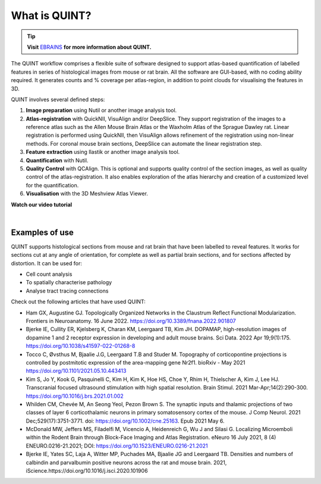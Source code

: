 **What is QUINT?**
==================

.. tip::   
   **Visit** `EBRAINS <https://ebrains.eu/service/quint/>`_ **for more information about QUINT.**

The QUINT workflow comprises a flexible suite of software designed to support atlas-based quantification of labelled features in series of histological images from mouse or rat brain. All the software are GUI-based, with no coding ability required. It generates counts and % coverage per atlas-region, in addition to point clouds for visualising the features in 3D. 

QUINT involves several defined steps: 

.. image:: images/QUINT.png
 
1. **Image preparation** using Nutil or another image analysis tool.
2. **Atlas-registration** with QuickNII, VisuAlign and/or DeepSlice. They support registration of the images to a reference atlas such as the Allen Mouse Brain Atlas or the Waxholm Atlas of the Sprague Dawley rat. Linear registration is performed using QuickNII, then VisuAlign allows refinement of the registration using non-linear methods. For coronal mouse brain sections, DeepSlice can automate the linear registration step.  
3. **Feature extraction** using Ilastik or another image analysis tool. 
4. **Quantification** with Nutil.
5. **Quality Control** with QCAlign. This is optional and supports quality control of the section images, as well as quality control of the atlas-registration. It also enables exploration of the atlas hierarchy and creation of a customized level for the quantification.
6. **Visualisation** with the 3D Meshview Atlas Viewer.

**Watch our video tutorial**

.. raw:: html

   <iframe width="560" height="315" src="https://www.youtube.com/embed/n-gQigcGMJ0" title="YouTube video player" frameborder="0" allow="accelerometer; autoplay; clipboard-write; encrypted-media; gyroscope; picture-in-picture" allowfullscreen></iframe>
   
|

**Examples of use**
----------------------------------

QUINT supports histological sections from mouse and rat brain that have been labelled to reveal features. It works for sections cut at any angle of orientation, for complete as well as partial brain sections, and for sections affected by distortion. It can be used for:

* Cell count analysis
* To spatially characterise pathology
* Analyse tract tracing connections

Check out the following articles that have used QUINT:

* Ham GX, Augustine GJ. Topologically Organized Networks in the Claustrum Reflect Functional Modularization. Frontiers in Neuroanatomy. 16 June 2022. https://doi.org/10.3389/fnana.2022.901807 

* Bjerke IE, Cullity ER, Kjelsberg K, Charan KM, Leergaard TB, Kim JH. DOPAMAP, high-resolution images of dopamine 1 and 2 receptor expression in developing and adult mouse brains. Sci Data. 2022 Apr 19;9(1):175. https://doi.org/10.1038/s41597-022-01268-8

* Tocco C, Øvsthus M, Bjaalie J.G, Leergaard T.B and Studer M. Topography of corticopontine projections is controlled by postmitotic expression of the area-mapping gene Nr2f1. bioRxiv - May 2021 https://doi.org/10.1101/2021.05.10.443413
   
* Kim S, Jo Y, Kook G, Pasquinelli C, Kim H, Kim K, Hoe HS, Choe Y, Rhim H, Thielscher A, Kim J, Lee HJ. Transcranial focused ultrasound stimulation with high spatial resolution. Brain Stimul. 2021 Mar-Apr;14(2):290-300. https://doi.org/10.1016/j.brs.2021.01.002
   
* Whilden CM, Chevée M, An Seong Yeol,  Pezon Brown S. The synaptic inputs and thalamic projections of two classes of layer 6 corticothalamic neurons in primary somatosensory cortex of the mouse. J Comp Neurol. 2021 Dec;529(17):3751-3771. doi: https://doi.org/10.1002/cne.25163. Epub 2021 May 6. 
   
* McDonald MW, Jeffers MS, Filadelfi M, Vicencio A, Heidenreich G, Wu J and Silasi G. Localizing Microemboli within the Rodent Brain through Block-Face Imaging and Atlas Registration. eNeuro 16 July 2021, 8 (4) ENEURO.0216-21.2021; DOI: https://doi.org/10.1523/ENEURO.0216-21.2021    
   
* Bjerke IE, Yates SC, Laja A, Witter MP, Puchades MA, Bjaalie JG and Leergaard TB. Densities and numbers of calbindin and parvalbumin positive neurons across the rat and mouse brain. 2021, iScience.https://doi.org/10.1016/j.isci.2020.101906








